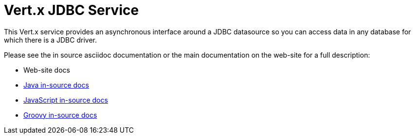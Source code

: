 = Vert.x JDBC Service

This Vert.x service provides an asynchronous interface around a JDBC datasource so you can access data in any
database for which there is a JDBC driver.

Please see the in source asciidoc documentation or the main documentation on the web-site for a full description:

* Web-site docs
* link:src/main/asciidoc/java/index.adoc[Java in-source docs]
* link:src/main/asciidoc/js/index.adoc[JavaScript in-source docs]
* link:src/main/asciidoc/groovy/index.adoc[Groovy in-source docs]

